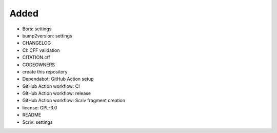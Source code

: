 .. A new scriv changelog fragment.
..
.. Uncomment the header that is right (remove the leading dots).
..
Added
.....

- Bors:  settings

- bump2version:  settings

- CHANGELOG

- CI:  CFF validation

- CITATION.cff

- CODEOWNERS

- create this repository

- Dependabot:  GitHub Action setup

- GitHub Action workflow:  CI

- GitHub Action workflow:  release

- GitHub Action workflow:  Scriv fragment creation

- license:  GPL-3.0

- README

- Scriv:  settings

.. Changed
.. .......
..
.. - A bullet item for the Changed category.
..
.. Deprecated
.. ..........
..
.. - A bullet item for the Deprecated category.
..
.. Fixed
.. .....
..
.. - A bullet item for the Fixed category.
..
.. Removed
.. .......
..
.. - A bullet item for the Removed category.
..
.. Security
.. ........
..
.. - A bullet item for the Security category.
..
